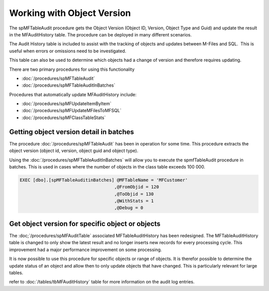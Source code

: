 Working with Object Version
===========================

The spMFTableAudit procedure gets the Object Version (Object ID,
Version, Object Type and Guid) and update the result in the
MFAuditHistory table. The procedure can be deployed in many different
scenarios.

The Audit History table is included to assist with the tracking of
objects and updates between M-Files and SQL.  This is useful when errors
or omissions need to be investigated.

This table can also be used to determine which objects had a change of
version and therefore requires updating.

There are two primary procedures for using this functionality

-  :doc:`/procedures/spMFTableAudit`
-  :doc:`/procedures/spMFTableAuditInBatches`

Procedures that automatically update MFAuditHistory include:

-  :doc:`/procedures/spMFUpdateItemByItem`
-  :doc:`/procedures/spMFUpdateMFilesToMFSQL`
-  :doc:`/procedures/spMFClassTableStats`

Getting object version detail in batches
----------------------------------------

The procedure :doc:`/procedures/spMFTableAudit` has
been in operation for some time. This procedure extracts the object
version (object id, version, object guid and object type).

Using the :doc:`/procedures/spMFTableAuditInBatches`
will allow you to execute the spmfTableAudit procedure in batches. This
is used in cases where the number of objects in the class table exceeds
100 000.

.. code:: sql

    EXEC [dbo].[spMFTableAuditinBatches] @MFTableName = 'MFCustomer' 
                                        ,@FromObjid = 120  
                                        ,@ToObjid = 130  
                                        ,@WithStats = 1 
                                        ,@Debug = 0  


|image0|


Get object version for specific object or objects
-------------------------------------------------

The :doc;`/procedures/spMFAuditTable`
associated MFTableAuditHistory has been redesigned. The
MFTableAuditHistory table is changed to only show the latest result and
no longer inserts new records for every processing cycle. This
improvement had a major performance improvement on some processing.

It is now possible to use this procedure for specific objects or range
of objects. It is therefor possible to determine the update status of an
object and allow then to only update objects that have changed. This is
particularly relevant for large tables.


refer to :doc:`/tables/tbMFAuditHistory` table for more information on the audit log entries.

.. |image0| image:: img_1.png

